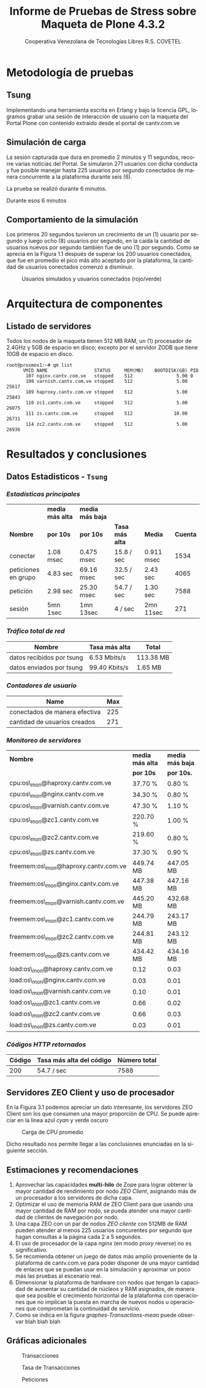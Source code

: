 #+TITLE: Informe de Pruebas de Stress sobre Maqueta de Plone 4.3.2
#+AUTHOR:    Cooperativa Venezolana de Tecnologías Libres R.S. COVETEL
#+EMAIL:     info@covetel.com.ve
#+DATE:      
#+DESCRIPTION: Informe pruebas de stress sobre maqueta de Plone 4.3.2
#+KEYWORDS: covetel cantv portales
#+LaTeX_CLASS: covetel
#+LaTeX_CLASS_OPTIONS: [11pt,letterpaper,oneside,spanish]
#+LANGUAGE:  es
#+OPTIONS:   H:3 num:t toc:3 \n:nil @:t ::t |:t ^:t -:t f:t *:t <:t
#+OPTIONS:   TeX:t LaTeX:t skip:nil d:nil todo:t pri:nil tags:not-in-toc
#+EXPORT_SELECT_TAGS: export
#+EXPORT_EXCLUDE_TAGS: noexport
#+LINK_UP:   
#+LINK_HOME:
#+LATEX_HEADER: \usepackage{array}
#+LATEX_HEADER: \usepackage{float}
#+LATEX_HEADER: \input{t-informe-stress-maqueta-plone}


* Metodología de pruebas

** Tsung

Implementando una herramienta escrita en Erlang y bajo la licencia GPL,
logramos grabar una sesión de interacción de usuario con la maqueta del Portal
Plone con contenido extraído desde el portal de cantv.com.ve

** Simulación de carga

La sesión capturada que dura en promedio 2 minutos y 11 segundos, recorre
varias noticias del Portal. Se simularon 271 usuarios con dicha conducta y fue
posible manejar hasta 225 usuarios por segundo conectados de manera
concurrente a la plataforma durante seis (6).

La prueba se realizó durante 6 minutos.

Durante esos 6 minutos 

** Comportamiento de la simulación

Los primeros 20 segundos tuvieron un crecimiento de un (1) usuario por segundo
y luego ocho (8) usuarios por segundo, en la caída la cantidad de usuarios
nuevos por segundo también fue de uno (1) por segundo. Como se aprecia en la
Figura 1.1 después de superar los 200 usuarios conectados, que fue en promedio
el pico más alto aceptado por la plataforma, la cantidad de usuarios
conectados comenzó a disminuir.

#+CAPTION: Usuarios simulados y usuarios conectados (rojo/verde)
#+NAME: Simulados vs. Conectados  
[[./images/graphes-Users-simultaneous-stress-test.png]]


* Arquitectura de componentes

#+CAPTION: Maqueta de Plone 4.3.2
#+NAME: Plataforma sobre las cuales se ejecutaron las pruebas de stress 
#+ATTR_LaTeX: width=9.5cm

[[./images/maqueta.png]]

** Listado de servidores

Todos los nodos de la maqueta tienen 512 MB RAM, un (1) procesador de 2.4GHz y
5GB de espacio en disco; excepto por el servidor ZODB que tiene 10GB de
espacio en disco.

#+BEGIN_EXAMPLE
root@proxmox1:~# qm list 
      VMID NAME                 STATUS     MEM(MB)    BOOTDISK(GB) PID       
       107 nginx.cantv.com.ve   stopped    512                5.00 0         
       108 varnish.cantv.com.ve stopped    512                5.00 25617     
       109 haproxy.cantv.com.ve stopped    512                5.00 25843     
       110 zc1.cantv.com.ve     stopped    512                5.00 26075     
       111 zs.cantv.com.ve      stopped    512               10.00 26731     
       114 zc2.cantv.com.ve     stopped    512                5.00 26936 
#+END_EXAMPLE


* Resultados y conclusiones

** Datos Estadisticos - =Tsung=

*** /Estadísticas principales/ 

|                     | *media más alta* | *media más baja* |                 |            |          |
| *Nombre*            | *por 10s*        | *por 10s*        | *Tasa más alta* | *Media*    | *Cuenta* |
|---------------------+------------------+------------------+-----------------+------------+----------|
| conectar            | 1.08 msec        | 0.475 msec       | 15.8 / sec      | 0.911 msec |     1534 |
| peticiones en grupo | 4.83 sec         | 69.16 msec       | 32.5 / sec      | 2.43 sec   |     4065 |
| petición            | 2.98 sec         | 25.30 msec       | 54.7 / sec      | 1.30 sec   |     7588 |
| sesión              | 5mn 1sec         | 1mn 13sec        | 4 / sec         | 2mn 11sec  |      271 |

*** /Tráfico total de red/

| *Nombre*                  | *Tasa más alta* | *Total*   |
|---------------------------+-----------------+-----------|
| datos recibidos por tsung | 6.53 Mbits/s    | 113.38 MB |
| datos enviados por tsung  | 99.40 Kbits/s   | 1.65 MB   |


*** /Contadores de usuario/

| *Name*                        | *Max* |
|-------------------------------+-------|
| conectados de manera efectiva |   225 |
| cantidad de usuarios creados  |   271 |

*** /Monitoreo de servidores/

| *Nombre*                             | *media más alta* | *media más baja* |
|                                      | *por 10s*        | *por 10s.*       |
|--------------------------------------+------------------+------------------|
| cpu:os\_mon@haproxy.cantv.com.ve     | 37.70 %          | 0.80 %           |
| cpu:os\_mon@nginx.cantv.com.ve       | 34.30 %          | 0.80 %           |
| cpu:os\_mon@varnish.cantv.com.ve     | 47.30 %          | 1.10 %           |
| cpu:os\_mon@zc1.cantv.com.ve         | 220.70 %         | 1.00 %           |
| cpu:os\_mon@zc2.cantv.com.ve         | 219.60 %         | 0.80 %           |
| cpu:os\_mon@zs.cantv.com.ve          | 37.30 %          | 0.90 %           |
| freemem:os\_mon@haproxy.cantv.com.ve | 449.74 MB        | 447.05 MB        |
| freemem:os\_mon@nginx.cantv.com.ve   | 447.38 MB        | 447.16 MB        |
| freemem:os\_mon@varnish.cantv.com.ve | 445.20 MB        | 432.68 MB        |
| freemem:os\_mon@zc1.cantv.com.ve     | 244.79 MB        | 243.17 MB        |
| freemem:os\_mon@zc2.cantv.com.ve     | 244.81 MB        | 243.12 MB        |
| freemem:os\_mon@zs.cantv.com.ve      | 434.42 MB        | 434.16 MB        |
| load:os\_mon@haproxy.cantv.com.ve    | 0.12             | 0.03             |
| load:os\_mon@nginx.cantv.com.ve      | 0.03             | 0.01             |
| load:os\_mon@varnish.cantv.com.ve    | 0.10             | 0.01             |
| load:os\_mon@zc1.cantv.com.ve        | 0.66             | 0.02             |
| load:os\_mon@zc2.cantv.com.ve        | 0.66             | 0.03             |
| load:os\_mon@zs.cantv.com.ve         | 0.03             | 0.01             |
   

*** /Códigos HTTP retornados/ 

| *Código* | *Tasa más alta del código* | *Número total* |
|----------+----------------------------+----------------|
|      200 | 54.7 / sec                 |           7588 |


\clearpage

** Servidores ZEO Client y uso de procesador

En la Figura 3.1 podemos apreciar un dato interesante, los servidores ZEO
Client son los que consumen una mayor proporción de CPU. Se puede apreciar en
la línea azul /cyan/ y verde oscuro

#+CAPTION: Carga de CPU promedio 
#+NAME: Plataforma sobre las cuales se ejecutaron las pruebas de stress 
#+ATTR_LaTeX: width=12cm
[[./images/graphes-load-mean-stress-test.png]]

Dicho resultado nos permite llegar a las conclusiones enunciadas en la
siguiente sección.

** Estimaciones y recomendaciones

1. Aprovechar las capacidades *multi-hilo* de Zope para lograr obtener la
   mayor cantidad de rendimiento por nodo /ZEO Client/, asignando más de un
   procesador a los servidores de dicha capa.
2. Optimizar el uso de memoria RAM de ZEO Client para que usando una mayor
   cantidad de RAM por nodo, se pueda atender una mayor cantidad de clientes
   de navegación por nodo.
3. Una capa ZEO con un par de nodos /ZEO cliente/ con 512MB de RAM pueden
   atender al menos 225 usuarios concurentes por segundo que hagan consultas a
   la página cada 2 a 5 segundos.
4. El uso de procesador de la capa /nginx/ (en modo /proxy/ reverse) no es
   significativo.
5. Se recomienda obtener un juego de datos más amplio proveniente de la
   plataforma de cantv.com.ve para poder disponer de una mayor cantidad de
   enlaces que se puedan usar en la simulación y aproximar un poco más las
   pruebas al escenario real.
6. Dimensionar la plataforma de hardware con nodos que tengan la capacidad de
   aumentar su cantidad de núcleos y RAM asignados, de manera que sea posible
   el crecimiento horizontal de la plataforma con operaciones que no implican
   la puesta en marcha de nuevos nodos u operaciones que comprometan la
   continuidad de servicio.
7. Como se indica en la figura [[graphes-Transactions-mean]]  puede observar
   blah blah blah


\clearpage

** Gráficas adicionales

#+CAPTION: Transacciones
#+NAME: graphes-Transactions-mean
#+LABEL: graphes-Transactions-mean
#+ATTR_LATEX: placement=[ht] scale=0.4
[[./images/graphes-Transactions-mean.png]]


#+CAPTION: Tasa de Transacciones
#+NAME: graphes-Transactions-rate
#+LABEL: graphes-Transactions-rate
#+ATTR_LATEX: placement=[ht] scale=0.4
[[./images/graphes-Transactions-rate.png]]


#+Caption: Peticiones
#+NAME: graphes-Perfs-rate
#+LABEL: graphes-Perfs-rate
#+ATTR_LATEX: placement=[ht] scale=0.4
[[./images/graphes-Perfs-rate.png]]





